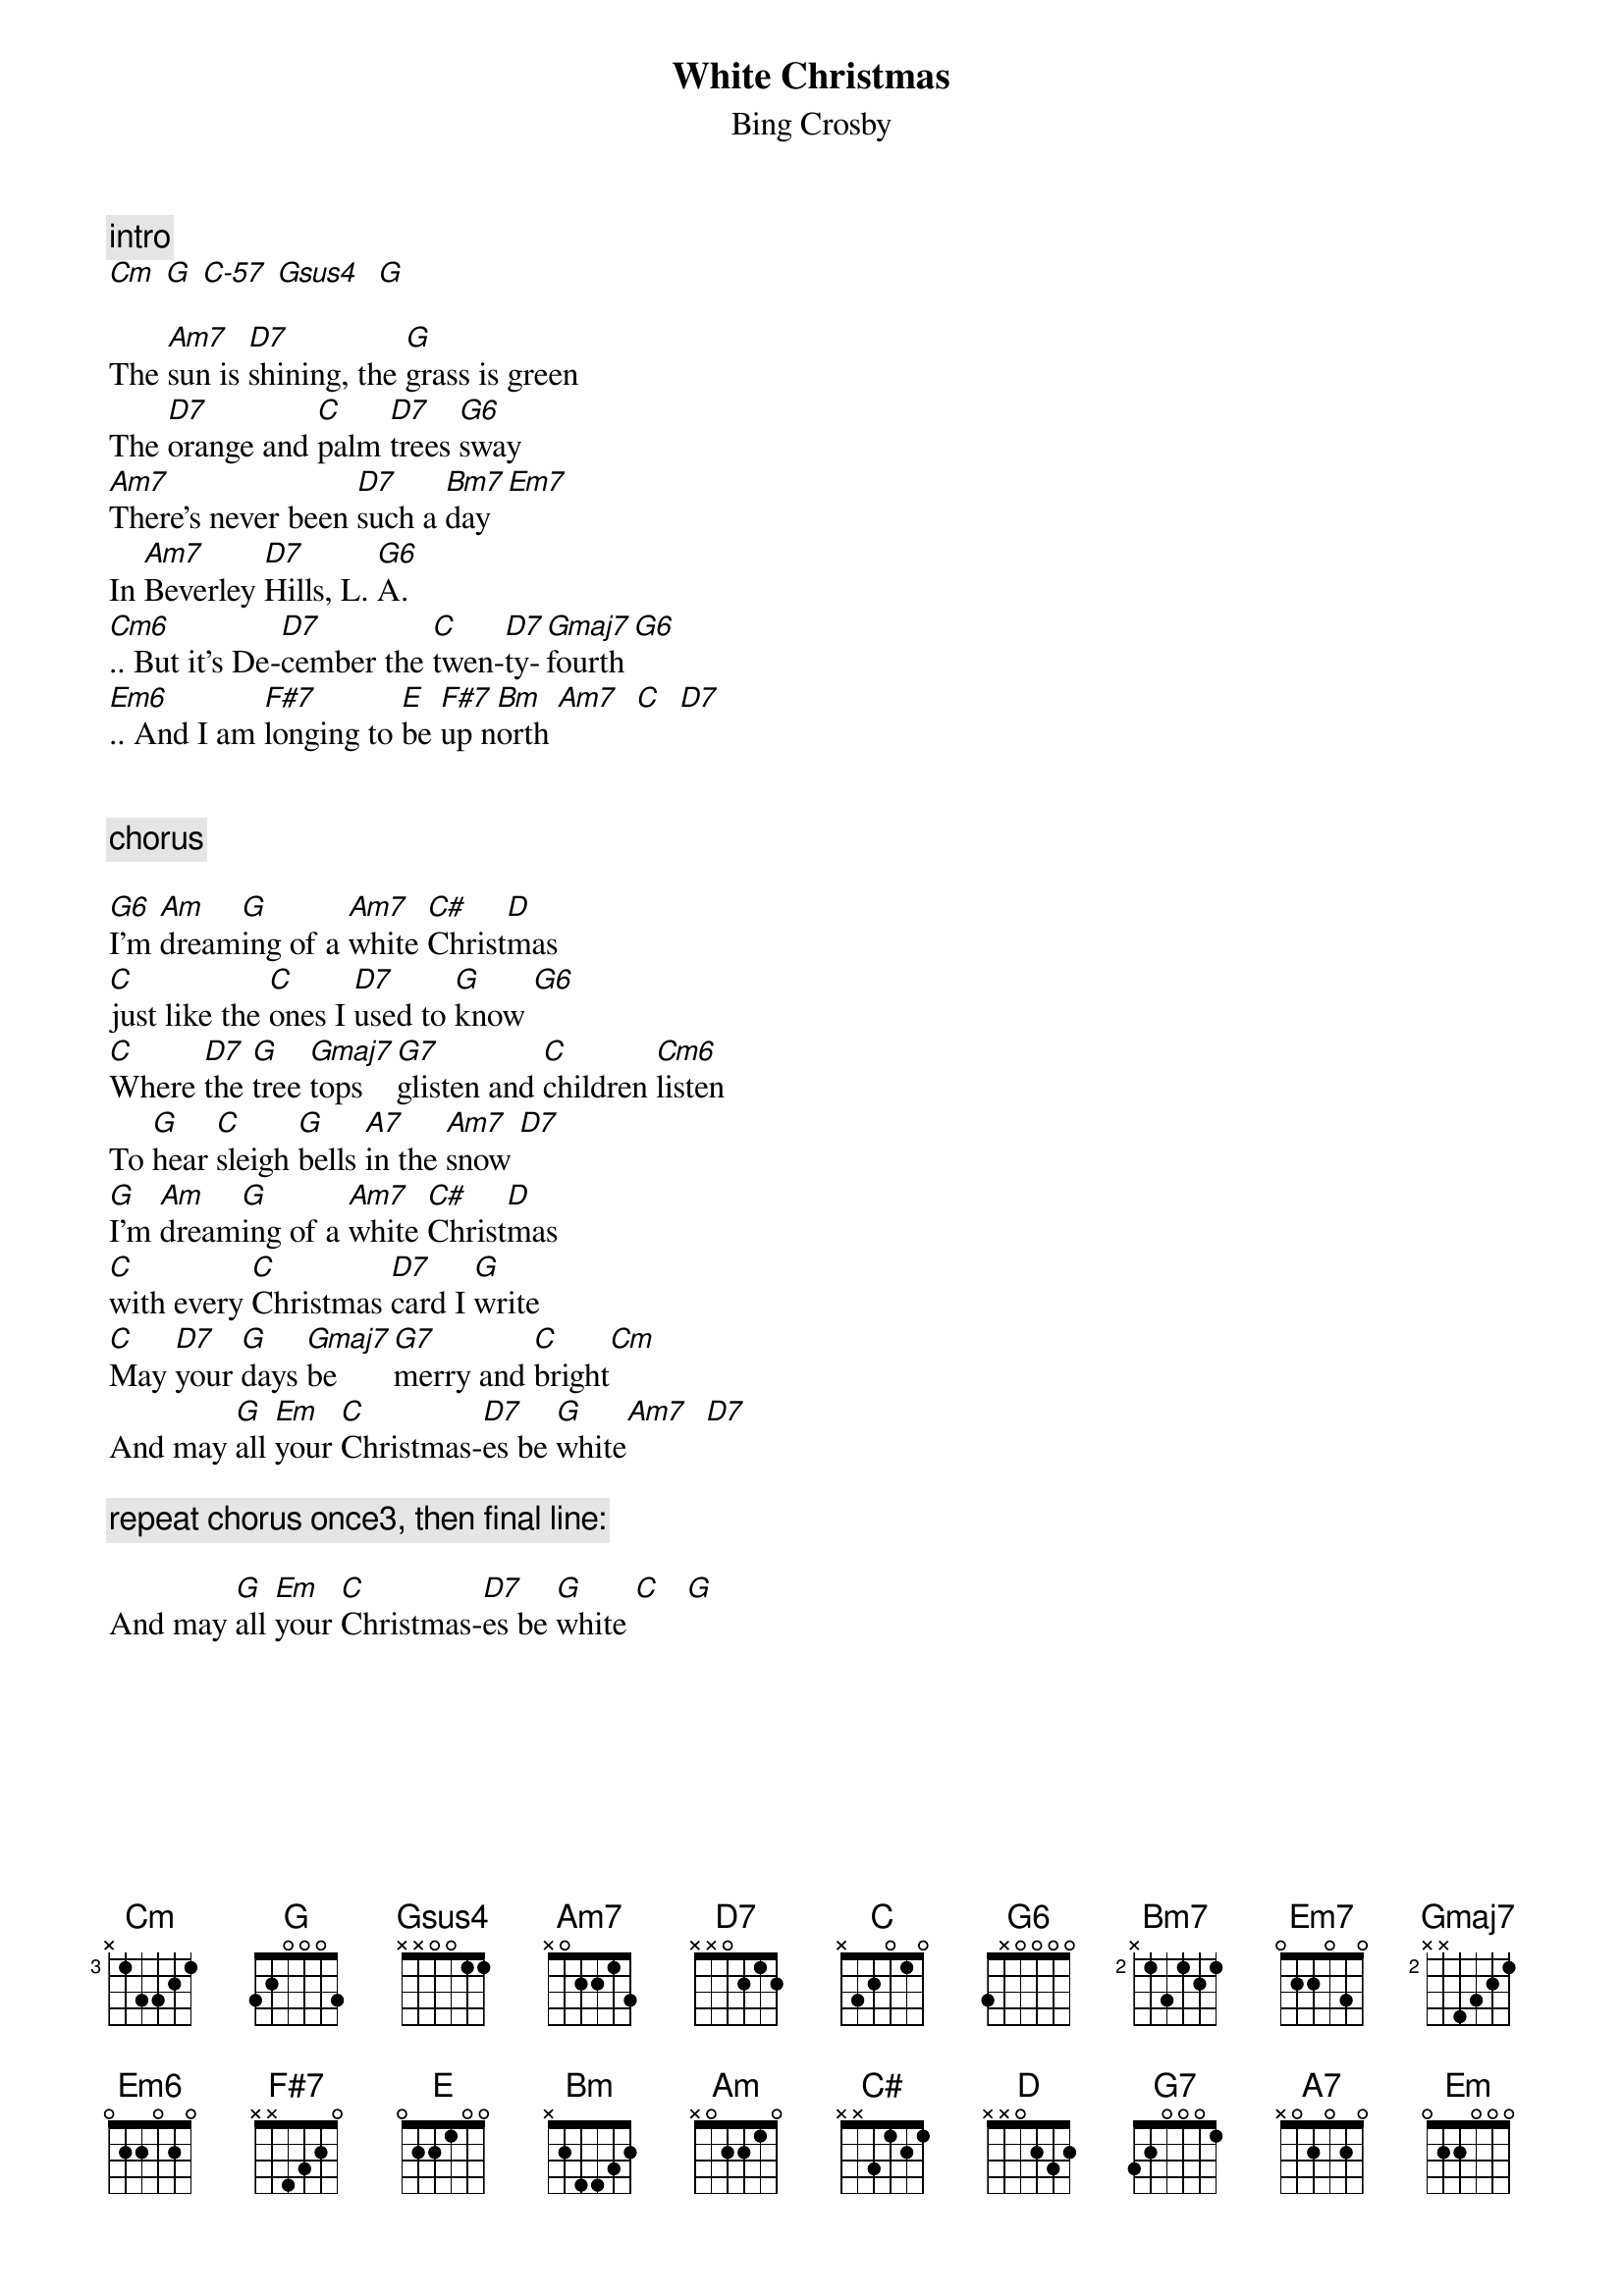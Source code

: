 {t:White Christmas}
{st:Bing Crosby}

{c:intro}
[Cm] [G] [C-57] [Gsus4]  [G]

The [Am7]sun is [D7]shining, the [G]grass is green
The [D7]orange and [C]palm [D7]trees [G6]sway
[Am7]There's never been [D7]such a [Bm7]day  [Em7]
In [Am7]Beverley [D7]Hills, L. [G6]A.
[Cm6].. But it's De-[D7]cember the [C]twen-[D7]ty-[Gmaj7]fourth [G6]
[Em6].. And I am [F#7]longing to [E]be [F#7]up n[Bm]orth [Am7]  [C]  [D7]


{c:chorus}

[G6]I'm [Am]dream[G]ing of a [Am7]white [C#]Christ[D]mas 
[C]just like the [C]ones I [D7]used to [G]know [G6]
[C]Where [D7]the [G]tree [Gmaj7]tops [G7]glisten and [C]children [Cm6]listen
To [G]hear [C]sleigh [G]bells [A7]in the [Am7]snow [D7]
[G]I'm [Am]dream[G]ing of a [Am7]white [C#]Christ[D]mas 
[C]with every [C]Christmas [D7]card I [G]write
[C]May [D7]your [G]days [Gmaj7]be [G7]merry and [C]bright[Cm]
And may [G]all [Em]your [C]Christmas-[D7]es be [G]white[Am7]  [D7]

{c:repeat chorus once3, then final line:}

And may [G]all [Em]your [C]Christmas-[D7]es be [G]white [C]   [G]
